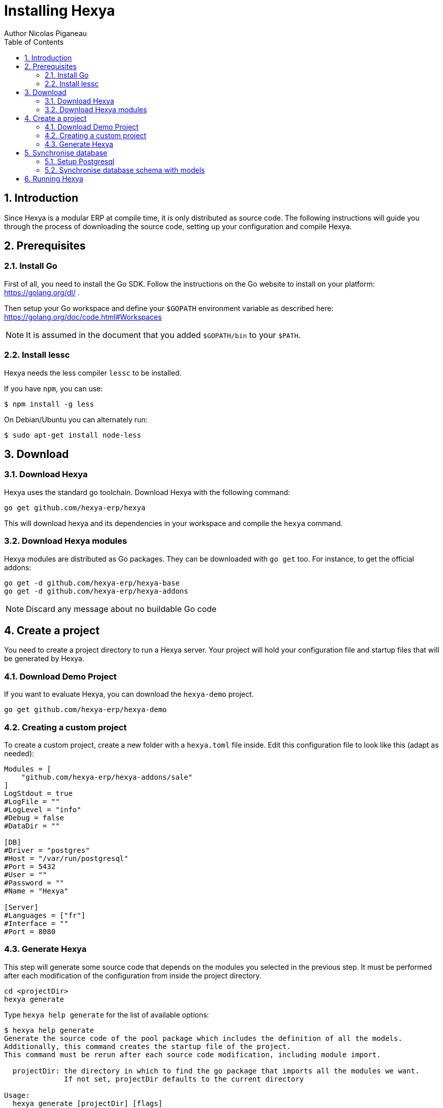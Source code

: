 = Installing Hexya
Author Nicolas Piganeau
:prewrap!:
:toc:
:sectnums:

== Introduction
Since Hexya is a modular ERP at compile time, it is only distributed as source
code. The following instructions will guide you through the process of
downloading the source code, setting up your configuration and compile Hexya.

== Prerequisites

=== Install Go
First of all, you need to install the Go SDK. Follow the instructions on the
Go website to install on your platform: https://golang.org/dl/ .

Then setup your Go workspace and define your `$GOPATH` environment variable as
described here: https://golang.org/doc/code.html#Workspaces

NOTE: It is assumed in the document that you added `$GOPATH/bin` to your
`$PATH`.

=== Install lessc

Hexya needs the less compiler `lessc` to be installed.

If you have `npm`, you can use:

```
$ npm install -g less
```

On Debian/Ubuntu you can alternately run:

```
$ sudo apt-get install node-less
```

== Download

=== Download Hexya
Hexya uses the standard go toolchain. Download Hexya with the following command:

[source,shell]
----
go get github.com/hexya-erp/hexya
----

This will download hexya and its dependencies in your workspace and compile the
`hexya` command.

=== Download Hexya modules
Hexya modules are distributed as Go packages. They can be downloaded with
`go get` too. For instance, to get the official addons:

[source,shell]
----
go get -d github.com/hexya-erp/hexya-base
go get -d github.com/hexya-erp/hexya-addons
----

NOTE: Discard any message about no buildable Go code

== Create a project
You need to create a project directory to run a Hexya server. Your project will hold
your configuration file and startup files that will be generated by Hexya.

=== Download Demo Project
If you want to evaluate Hexya, you can download the `hexya-demo` project.

[source,shell]
----
go get github.com/hexya-erp/hexya-demo
----

=== Creating a custom project
To create a custom project, create a new folder with a `hexya.toml` file inside.
Edit this configuration file to look like this (adapt as needed):

[source,toml]
----
Modules = [
    "github.com/hexya-erp/hexya-addons/sale"
]
LogStdout = true
#LogFile = ""
#LogLevel = "info"
#Debug = false
#DataDir = ""

[DB]
#Driver = "postgres"
#Host = "/var/run/postgresql"
#Port = 5432
#User = ""
#Password = ""
#Name = "Hexya"

[Server]
#Languages = ["fr"]
#Interface = ""
#Port = 8080
----

=== Generate Hexya

This step will generate some source code that depends on the modules you
selected in the previous step. It must be performed after each modification
of the configuration from inside the project directory.

[source,shell]
----
cd <projectDir>
hexya generate
----

Type `hexya help generate` for the list of available options:

[source,shell]
----
$ hexya help generate
Generate the source code of the pool package which includes the definition of all the models.
Additionally, this command creates the startup file of the project.
This command must be rerun after each source code modification, including module import.

  projectDir: the directory in which to find the go package that imports all the modules we want.
              If not set, projectDir defaults to the current directory

Usage:
  hexya generate [projectDir] [flags]

Flags:
      --empty         Generate an empty pool package. When set projectDir is ignored.
  -t, --test string   Generate pool for testing the module in the given source directory. When set projectDir is ignored.

Global Flags:
  -c, --config string        Alternate configuration file to read. Defaults to $HOME/.hexya/
      --db-driver string     Database driver to use (default "postgres")
      --db-host string       The database host to connect to. Values that start with / are for unix domain sockets directory (default "/var/run/postgresql")
      --db-name string       Database name (default "hexya")
      --db-password string   Database password. Leave empty when connecting through socket
      --db-port string       Database port. Value is ignored if db-host is not set (default "5432")
      --db-user string       Database user. Defaults to current user
      --debug                Enable server debug mode for development
  -l, --log-file string      File to which the log will be written
  -L, --log-level string     Log level. Should be one of 'debug', 'info', 'warn', 'error' or 'crit' (default "info")
  -o, --log-stdout           Enable stdout logging. Use for development or debugging.
----

== Synchronise database

=== Setup Postgresql

For now Hexya only supports Postgresql. Here is the quick setup for evaluating
Hexya. Please refer to Postgresql documentation for finer setup.

==== Create a postgres user
On Linux, use your distribution's package, then create a postgres user named
like your login:

[source,shell]
----
$ sudo su - postgres -c "createuser -s $USER"
----
Because the role login is the same as your unix login unix sockets can be use
without a password.

==== Create a hexya database
[source,shell]
----
$ createdb hexya
----

=== Synchronise database schema with models

This step will synchronise the database with the models defined.

[source,shell]
----
cd <projectDir>
hexya updatedb -o
----

Type `hexya help updatedb` for the list of available options:

[source,shell]
----
$ hexya help updatedb
Synchronize the database schema with the models definitions.

Usage:
  hexya updatedb [flags]

Global Flags:
  -c, --config string        Alternate configuration file to read. Defaults to $HOME/.hexya/
      --db-driver string     Database driver to use (default "postgres")
      --db-host string       The database host to connect to. Values that start with / are for unix domain sockets directory (default "/var/run/postgresql")
      --db-name string       Database name (default "hexya")
      --db-password string   Database password. Leave empty when connecting through socket
      --db-port string       Database port. Value is ignored if db-host is not set (default "5432")
      --db-user string       Database user. Defaults to current user
      --debug                Enable server debug mode for development
  -l, --log-file string      File to which the log will be written
  -L, --log-level string     Log level. Should be one of 'debug', 'info', 'warn', 'error' or 'crit' (default "info")
  -o, --log-stdout           Enable stdout logging. Use for development or debugging.
----

== Running Hexya

Hexya is launched by the `hexya server` command from inside the project directory.

[source,shell]
----
cd <projectDir>
hexya server -o
----

Type `hexya help server` to get the list of available options:

[source,shell]
----
$ hexya help server
Start the Hexya server of the project in 'projectDir'.
If projectDir is omitted, defaults to the current directory.

Usage:
  hexya server [projectDir] [flags]

Flags:
  -i, --interface string   Interface on which the server should listen. Empty string is all interfaces
  -p, --port string        Port on which the server should listen. (default "8080")

Global Flags:
  -c, --config string        Alternate configuration file to read. Defaults to $HOME/.hexya/
      --db-driver string     Database driver to use (default "postgres")
      --db-host string       The database host to connect to. Values that start with / are for unix domain sockets directory (default "/var/run/postgresql")
      --db-name string       Database name (default "hexya")
      --db-password string   Database password. Leave empty when connecting through socket
      --db-port string       Database port. Value is ignored if db-host is not set (default "5432")
      --db-user string       Database user. Defaults to current user
      --debug                Enable server debug mode for development
  -l, --log-file string      File to which the log will be written
  -L, --log-level string     Log level. Should be one of 'debug', 'info', 'warn', 'error' or 'crit' (default "info")
  -o, --log-stdout           Enable stdout logging. Use for development or debugging.
----

You can now access the Hexya server at http://localhost:8080

Default credentials are :

- Login: `admin`
- Password: `admin`
